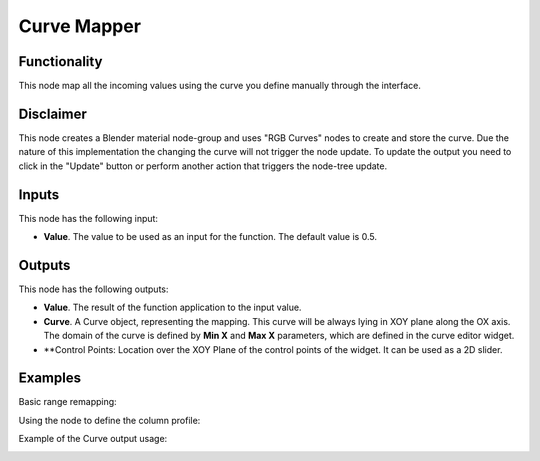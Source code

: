 Curve Mapper
============

Functionality
-------------

This node map all the incoming values using the curve you define manually through the interface.

Disclaimer
----------

This node creates a Blender material node-group and uses "RGB Curves" nodes to create and store the curve.
Due the nature of this implementation the changing the curve will not trigger the node update.
To update the output you need to click in the "Update" button or perform another action that triggers the node-tree update.

Inputs
------

This node has the following input:

* **Value**. The value to be used as an input for the function. The default value is 0.5.

Outputs
-------

This node has the following outputs:

* **Value**. The result of the function application to the input value.
* **Curve**. A Curve object, representing the mapping. This curve will be
  always lying in XOY plane along the OX axis. The domain of the curve is
  defined by **Min X** and **Max X** parameters, which are defined in the curve
  editor widget.
* **Control Points: Location over the XOY Plane of the control points of the widget.
  It can be used as a 2D slider.

Examples
--------

Basic range remapping:

.. image:: https://raw.githubusercontent.com/vicdoval/sverchok/docs_images/images_for_docs/number/Curve%20Mapper/curve_mapper_sverchok__blender_example_1.png

Using the node to define the column profile:

.. image:: https://raw.githubusercontent.com/vicdoval/sverchok/docs_images/images_for_docs/number/Curve%20Mapper/curve_mapper_sverchok__blender_example_2.png

Example of the Curve output usage:

.. image:: https://user-images.githubusercontent.com/284644/80520701-4051d200-89a3-11ea-92fd-2f2f2004e4e7.png
